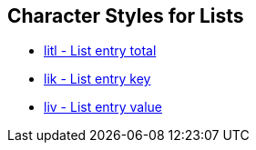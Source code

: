 == Character Styles for Lists

// tag::xrefs-only[]
* xref:char:lists/litl.adoc[litl - List entry total]
* xref:char:lists/lik.adoc[lik - List entry key]
* xref:char:lists/liv.adoc[liv - List entry value]
// end::xrefs-only[]
